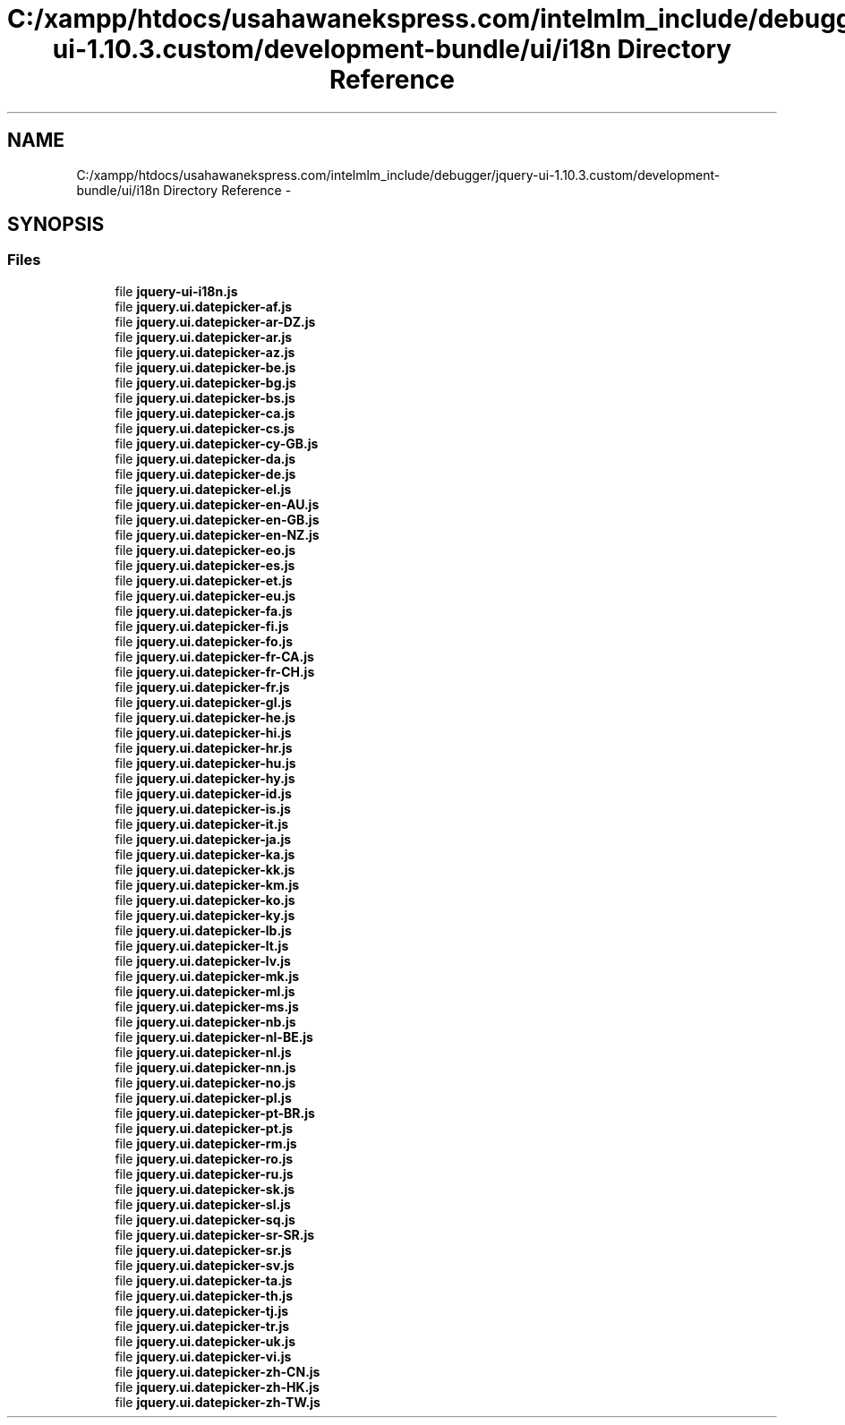 .TH "C:/xampp/htdocs/usahawanekspress.com/intelmlm_include/debugger/jquery-ui-1.10.3.custom/development-bundle/ui/i18n Directory Reference" 3 "Mon Jan 6 2014" "Version 1" "intelMLM" \" -*- nroff -*-
.ad l
.nh
.SH NAME
C:/xampp/htdocs/usahawanekspress.com/intelmlm_include/debugger/jquery-ui-1.10.3.custom/development-bundle/ui/i18n Directory Reference \- 
.SH SYNOPSIS
.br
.PP
.SS "Files"

.in +1c
.ti -1c
.RI "file \fBjquery-ui-i18n\&.js\fP"
.br
.ti -1c
.RI "file \fBjquery\&.ui\&.datepicker-af\&.js\fP"
.br
.ti -1c
.RI "file \fBjquery\&.ui\&.datepicker-ar-DZ\&.js\fP"
.br
.ti -1c
.RI "file \fBjquery\&.ui\&.datepicker-ar\&.js\fP"
.br
.ti -1c
.RI "file \fBjquery\&.ui\&.datepicker-az\&.js\fP"
.br
.ti -1c
.RI "file \fBjquery\&.ui\&.datepicker-be\&.js\fP"
.br
.ti -1c
.RI "file \fBjquery\&.ui\&.datepicker-bg\&.js\fP"
.br
.ti -1c
.RI "file \fBjquery\&.ui\&.datepicker-bs\&.js\fP"
.br
.ti -1c
.RI "file \fBjquery\&.ui\&.datepicker-ca\&.js\fP"
.br
.ti -1c
.RI "file \fBjquery\&.ui\&.datepicker-cs\&.js\fP"
.br
.ti -1c
.RI "file \fBjquery\&.ui\&.datepicker-cy-GB\&.js\fP"
.br
.ti -1c
.RI "file \fBjquery\&.ui\&.datepicker-da\&.js\fP"
.br
.ti -1c
.RI "file \fBjquery\&.ui\&.datepicker-de\&.js\fP"
.br
.ti -1c
.RI "file \fBjquery\&.ui\&.datepicker-el\&.js\fP"
.br
.ti -1c
.RI "file \fBjquery\&.ui\&.datepicker-en-AU\&.js\fP"
.br
.ti -1c
.RI "file \fBjquery\&.ui\&.datepicker-en-GB\&.js\fP"
.br
.ti -1c
.RI "file \fBjquery\&.ui\&.datepicker-en-NZ\&.js\fP"
.br
.ti -1c
.RI "file \fBjquery\&.ui\&.datepicker-eo\&.js\fP"
.br
.ti -1c
.RI "file \fBjquery\&.ui\&.datepicker-es\&.js\fP"
.br
.ti -1c
.RI "file \fBjquery\&.ui\&.datepicker-et\&.js\fP"
.br
.ti -1c
.RI "file \fBjquery\&.ui\&.datepicker-eu\&.js\fP"
.br
.ti -1c
.RI "file \fBjquery\&.ui\&.datepicker-fa\&.js\fP"
.br
.ti -1c
.RI "file \fBjquery\&.ui\&.datepicker-fi\&.js\fP"
.br
.ti -1c
.RI "file \fBjquery\&.ui\&.datepicker-fo\&.js\fP"
.br
.ti -1c
.RI "file \fBjquery\&.ui\&.datepicker-fr-CA\&.js\fP"
.br
.ti -1c
.RI "file \fBjquery\&.ui\&.datepicker-fr-CH\&.js\fP"
.br
.ti -1c
.RI "file \fBjquery\&.ui\&.datepicker-fr\&.js\fP"
.br
.ti -1c
.RI "file \fBjquery\&.ui\&.datepicker-gl\&.js\fP"
.br
.ti -1c
.RI "file \fBjquery\&.ui\&.datepicker-he\&.js\fP"
.br
.ti -1c
.RI "file \fBjquery\&.ui\&.datepicker-hi\&.js\fP"
.br
.ti -1c
.RI "file \fBjquery\&.ui\&.datepicker-hr\&.js\fP"
.br
.ti -1c
.RI "file \fBjquery\&.ui\&.datepicker-hu\&.js\fP"
.br
.ti -1c
.RI "file \fBjquery\&.ui\&.datepicker-hy\&.js\fP"
.br
.ti -1c
.RI "file \fBjquery\&.ui\&.datepicker-id\&.js\fP"
.br
.ti -1c
.RI "file \fBjquery\&.ui\&.datepicker-is\&.js\fP"
.br
.ti -1c
.RI "file \fBjquery\&.ui\&.datepicker-it\&.js\fP"
.br
.ti -1c
.RI "file \fBjquery\&.ui\&.datepicker-ja\&.js\fP"
.br
.ti -1c
.RI "file \fBjquery\&.ui\&.datepicker-ka\&.js\fP"
.br
.ti -1c
.RI "file \fBjquery\&.ui\&.datepicker-kk\&.js\fP"
.br
.ti -1c
.RI "file \fBjquery\&.ui\&.datepicker-km\&.js\fP"
.br
.ti -1c
.RI "file \fBjquery\&.ui\&.datepicker-ko\&.js\fP"
.br
.ti -1c
.RI "file \fBjquery\&.ui\&.datepicker-ky\&.js\fP"
.br
.ti -1c
.RI "file \fBjquery\&.ui\&.datepicker-lb\&.js\fP"
.br
.ti -1c
.RI "file \fBjquery\&.ui\&.datepicker-lt\&.js\fP"
.br
.ti -1c
.RI "file \fBjquery\&.ui\&.datepicker-lv\&.js\fP"
.br
.ti -1c
.RI "file \fBjquery\&.ui\&.datepicker-mk\&.js\fP"
.br
.ti -1c
.RI "file \fBjquery\&.ui\&.datepicker-ml\&.js\fP"
.br
.ti -1c
.RI "file \fBjquery\&.ui\&.datepicker-ms\&.js\fP"
.br
.ti -1c
.RI "file \fBjquery\&.ui\&.datepicker-nb\&.js\fP"
.br
.ti -1c
.RI "file \fBjquery\&.ui\&.datepicker-nl-BE\&.js\fP"
.br
.ti -1c
.RI "file \fBjquery\&.ui\&.datepicker-nl\&.js\fP"
.br
.ti -1c
.RI "file \fBjquery\&.ui\&.datepicker-nn\&.js\fP"
.br
.ti -1c
.RI "file \fBjquery\&.ui\&.datepicker-no\&.js\fP"
.br
.ti -1c
.RI "file \fBjquery\&.ui\&.datepicker-pl\&.js\fP"
.br
.ti -1c
.RI "file \fBjquery\&.ui\&.datepicker-pt-BR\&.js\fP"
.br
.ti -1c
.RI "file \fBjquery\&.ui\&.datepicker-pt\&.js\fP"
.br
.ti -1c
.RI "file \fBjquery\&.ui\&.datepicker-rm\&.js\fP"
.br
.ti -1c
.RI "file \fBjquery\&.ui\&.datepicker-ro\&.js\fP"
.br
.ti -1c
.RI "file \fBjquery\&.ui\&.datepicker-ru\&.js\fP"
.br
.ti -1c
.RI "file \fBjquery\&.ui\&.datepicker-sk\&.js\fP"
.br
.ti -1c
.RI "file \fBjquery\&.ui\&.datepicker-sl\&.js\fP"
.br
.ti -1c
.RI "file \fBjquery\&.ui\&.datepicker-sq\&.js\fP"
.br
.ti -1c
.RI "file \fBjquery\&.ui\&.datepicker-sr-SR\&.js\fP"
.br
.ti -1c
.RI "file \fBjquery\&.ui\&.datepicker-sr\&.js\fP"
.br
.ti -1c
.RI "file \fBjquery\&.ui\&.datepicker-sv\&.js\fP"
.br
.ti -1c
.RI "file \fBjquery\&.ui\&.datepicker-ta\&.js\fP"
.br
.ti -1c
.RI "file \fBjquery\&.ui\&.datepicker-th\&.js\fP"
.br
.ti -1c
.RI "file \fBjquery\&.ui\&.datepicker-tj\&.js\fP"
.br
.ti -1c
.RI "file \fBjquery\&.ui\&.datepicker-tr\&.js\fP"
.br
.ti -1c
.RI "file \fBjquery\&.ui\&.datepicker-uk\&.js\fP"
.br
.ti -1c
.RI "file \fBjquery\&.ui\&.datepicker-vi\&.js\fP"
.br
.ti -1c
.RI "file \fBjquery\&.ui\&.datepicker-zh-CN\&.js\fP"
.br
.ti -1c
.RI "file \fBjquery\&.ui\&.datepicker-zh-HK\&.js\fP"
.br
.ti -1c
.RI "file \fBjquery\&.ui\&.datepicker-zh-TW\&.js\fP"
.br
.in -1c
